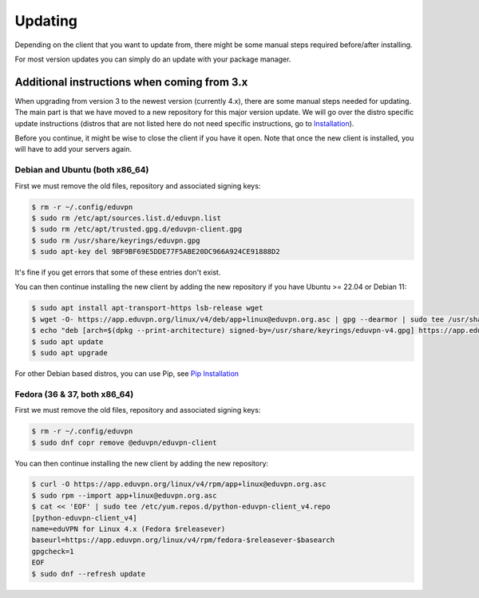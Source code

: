 ============
Updating
============

Depending on the client that you want to update from, there might be some manual steps required before/after installing.

For most version updates you can simply do an update with your package manager.

Additional instructions when coming from 3.x
--------------------------------------------

When upgrading from version 3 to the newest version (currently 4.x), there are some manual steps needed for updating. The main part is that we have moved to a new repository for this major version update. We will go over the distro specific update instructions (distros that are not listed here do not need specific instructions, go to `Installation <./installation.html>`_).

Before you continue, it might be wise to close the client if you have it open. Note that once the new client is installed, you will have to add your servers again.


Debian and Ubuntu (both x86_64)
~~~~~~~~~~~~~~~~~~~~~~~~~~~~

First we must remove the old files, repository and associated signing keys:

.. code-block:: console

    $ rm -r ~/.config/eduvpn
    $ sudo rm /etc/apt/sources.list.d/eduvpn.list
    $ sudo rm /etc/apt/trusted.gpg.d/eduvpn-client.gpg
    $ sudo rm /usr/share/keyrings/eduvpn.gpg
    $ sudo apt-key del 9BF9BF69E5DDE77F5ABE20DC966A924CE91888D2

It's fine if you get errors that some of these entries don't exist.


You can then continue installing the new client by adding the new repository if you have Ubuntu >= 22.04 or Debian 11:

.. code-block:: console

    $ sudo apt install apt-transport-https lsb-release wget
    $ wget -O- https://app.eduvpn.org/linux/v4/deb/app+linux@eduvpn.org.asc | gpg --dearmor | sudo tee /usr/share/keyrings/eduvpn-v4.gpg >/dev/null
    $ echo "deb [arch=$(dpkg --print-architecture) signed-by=/usr/share/keyrings/eduvpn-v4.gpg] https://app.eduvpn.org/linux/v4/deb/ $(lsb_release -cs) main" | sudo tee /etc/apt/sources.list.d/eduvpn-v4.list
    $ sudo apt update
    $ sudo apt upgrade

For other Debian based distros, you can use Pip, see `Pip Installation <./installation.html#pip>`_

Fedora (36 & 37, both x86_64)
~~~~~~~~~~~~~~~~~~~~~~~~~~

First we must remove the old files, repository and associated signing keys:

.. code-block:: console

    $ rm -r ~/.config/eduvpn
    $ sudo dnf copr remove @eduvpn/eduvpn-client

You can then continue installing the new client by adding the new repository:

.. code-block:: console

    $ curl -O https://app.eduvpn.org/linux/v4/rpm/app+linux@eduvpn.org.asc
    $ sudo rpm --import app+linux@eduvpn.org.asc
    $ cat << 'EOF' | sudo tee /etc/yum.repos.d/python-eduvpn-client_v4.repo
    [python-eduvpn-client_v4]
    name=eduVPN for Linux 4.x (Fedora $releasever)
    baseurl=https://app.eduvpn.org/linux/v4/rpm/fedora-$releasever-$basearch
    gpgcheck=1
    EOF
    $ sudo dnf --refresh update
